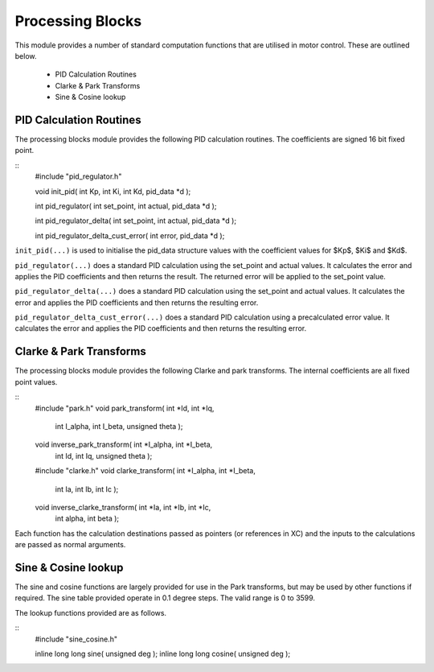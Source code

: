 Processing Blocks
=================

This module provides a number of standard computation functions that are utilised in motor control. These are outlined below.

   * PID Calculation Routines
   * Clarke & Park Transforms
   * Sine & Cosine lookup


PID Calculation Routines
++++++++++++++++++++++++

The processing blocks module provides the following PID calculation routines. The coefficients are signed 16 bit fixed point.

::
  #include "pid_regulator.h"

  void init_pid( int Kp, int Ki, int Kd, pid_data *d );

  int pid_regulator( int set_point, int actual, pid_data *d );
	
  int pid_regulator_delta( int set_point, int actual, pid_data *d );
	
  int pid_regulator_delta_cust_error( int error, pid_data *d );


``init_pid(...)`` is used to initialise the pid_data structure values with the coefficient values for $Kp$, $Ki$ and $Kd$.

``pid_regulator(...)`` does a standard PID calculation using the set_point and actual values. It calculates the error and applies the PID coefficients and then returns the result. The returned error will be applied to the set_point value.

``pid_regulator_delta(...)`` does a standard PID calculation using the set_point and actual values. It calculates the error and applies the PID coefficients and then returns the resulting error.

``pid_regulator_delta_cust_error(...)`` does a standard PID calculation using a precalculated error value. It calculates the error and applies the PID coefficients and then returns the resulting error.


Clarke & Park Transforms
++++++++++++++++++++++++

The processing blocks module provides the following Clarke and park transforms. The internal coefficients are all fixed point values.

::
  #include "park.h"
  void park_transform( int *Id, int *Iq, 
	int I_alpha, int I_beta, unsigned theta );
  void inverse_park_transform( int *I_alpha, int *I_beta, 
	int Id, int Iq, unsigned theta );

  #include "clarke.h"
  void clarke_transform( int *I_alpha, int *I_beta, 
	int Ia, int Ib, int Ic );
  void inverse_clarke_transform( int *Ia, int *Ib, int *Ic, 
	int alpha, int beta );


Each function has the calculation destinations passed as pointers (or references in XC) and the inputs to the calculations are passed as normal arguments.


Sine & Cosine lookup
++++++++++++++++++++

The sine and cosine functions are largely provided for use in the Park transforms, but may be used by other functions if required. The sine table provided operate in 0.1 degree steps. The valid range is 0 to 3599.

The lookup functions provided are as follows.

::
  #include "sine_cosine.h"

  inline long long sine( unsigned deg );
  inline long long cosine( unsigned deg );

